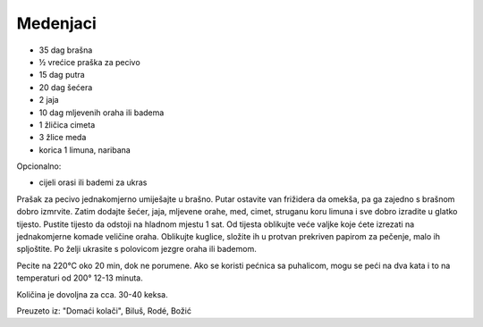 =========
Medenjaci
=========

.. image:: medenjaci-1.jpg
    :width: 400px

* 35 dag brašna
* ½ vrećice praška za pecivo
* 15 dag putra
* 20 dag šećera
* 2 jaja
* 10 dag mljevenih oraha ili badema
* 1 žličica cimeta
* 3 žlice meda
* korica 1 limuna, naribana

Opcionalno:

* cijeli orasi ili bademi za ukras

Prašak za pecivo jednakomjerno umiješajte u brašno. Putar ostavite van
frižidera da omekša, pa ga zajedno s brašnom dobro izmrvite. Zatim dodajte
šećer, jaja, mljevene orahe, med, cimet, struganu koru limuna i sve dobro
izradite u glatko tijesto. Pustite tijesto da odstoji na hladnom mjestu 1 sat.
Od tijesta oblikujte veće valjke koje ćete izrezati na jednakomjerne komade
veličine oraha. Oblikujte kuglice, složite ih u protvan prekriven papirom za
pečenje, malo ih spljoštite. Po želji ukrasite s polovicom jezgre oraha ili
bademom.

Pecite na 220°C oko 20 min, dok ne porumene. Ako se koristi pećnica sa
puhalicom, mogu se peći na dva kata i to na temperaturi od 200° 12-13 minuta.

Količina je dovoljna za cca. 30-40 keksa.

Preuzeto iz: "Domaći kolači", Biluš, Rodé, Božić
